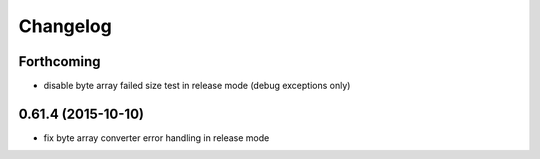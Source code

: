=========
Changelog
=========

Forthcoming
-----------
* disable byte array failed size test in release mode (debug exceptions only)

0.61.4 (2015-10-10)
-------------------
* fix byte array converter error handling in release mode

